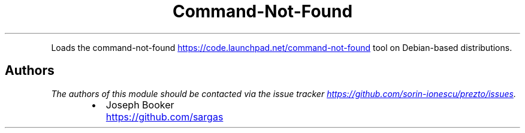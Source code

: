 .TH Command\-Not\-Found
.PP
Loads the command\-not\-found
.UR https://code.launchpad.net/command-not-found
.UE
tool on Debian\-based distributions.
.SH Authors
.PP
\fIThe authors of this module should be contacted via the issue tracker
.UR https://github.com/sorin-ionescu/prezto/issues
.UE .\fP
.RS
.IP \(bu 2
Joseph Booker
.UR https://github.com/sargas
.UE
.RE
